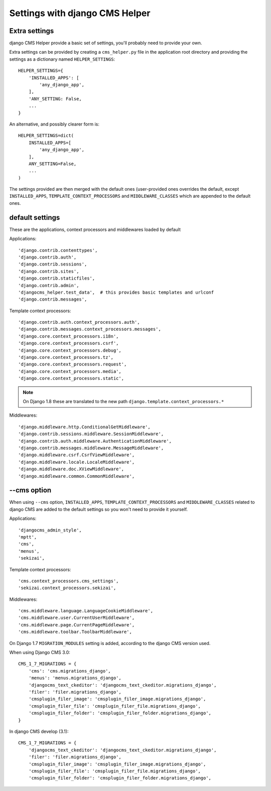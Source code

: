 ###############################
Settings with django CMS Helper
###############################

.. _extra-settings:

==============
Extra settings
==============

django CMS Helper provide a basic set of settings, you'll probably need to provide your own.

Extra settings can be provided by creating a ``cms_helper.py`` file in the application root
directory and providing the settings as a dictionary named ``HELPER_SETTINGS``::

    HELPER_SETTINGS={
        'INSTALLED_APPS': [
            'any_django_app',
        ],
        'ANY_SETTING: False,
        ...
    }

An alternative, and possibly clearer form is::

    HELPER_SETTINGS=dict(
        INSTALLED_APPS=[
            'any_django_app',
        ],
        ANY_SETTING=False,
        ...
    )

The settings provided are then merged with the default ones (user-provided ones overrides
the default, except ``INSTALLED_APPS``, ``TEMPLATE_CONTEXT_PROCESSORS`` and ``MIDDLEWARE_CLASSES``
which are appended to the default ones.

================
default settings
================

These are the applications, context processors and middlewares loaded by default

Applications::

    'django.contrib.contenttypes',
    'django.contrib.auth',
    'django.contrib.sessions',
    'django.contrib.sites',
    'django.contrib.staticfiles',
    'django.contrib.admin',
    'djangocms_helper.test_data',  # this provides basic templates and urlconf
    'django.contrib.messages',

Template context processors::

    'django.contrib.auth.context_processors.auth',
    'django.contrib.messages.context_processors.messages',
    'django.core.context_processors.i18n',
    'django.core.context_processors.csrf',
    'django.core.context_processors.debug',
    'django.core.context_processors.tz',
    'django.core.context_processors.request',
    'django.core.context_processors.media',
    'django.core.context_processors.static',


.. note:: On Django 1.8 these are translated to the new path ``django.template.context_processors.*``


Middlewares::

    'django.middleware.http.ConditionalGetMiddleware',
    'django.contrib.sessions.middleware.SessionMiddleware',
    'django.contrib.auth.middleware.AuthenticationMiddleware',
    'django.contrib.messages.middleware.MessageMiddleware',
    'django.middleware.csrf.CsrfViewMiddleware',
    'django.middleware.locale.LocaleMiddleware',
    'django.middleware.doc.XViewMiddleware',
    'django.middleware.common.CommonMiddleware',


.. _cms-option:

============
--cms option
============

When using ``--cms`` option, ``INSTALLED_APPS``, ``TEMPLATE_CONTEXT_PROCESSORS`` and
``MIDDLEWARE_CLASSES`` related to django CMS are added to the default settings so you
won't need to provide it yourself.

Applications::

    'djangocms_admin_style',
    'mptt',
    'cms',
    'menus',
    'sekizai',

Template context processors::

    'cms.context_processors.cms_settings',
    'sekizai.context_processors.sekizai',


Middlewares::

    'cms.middleware.language.LanguageCookieMiddleware',
    'cms.middleware.user.CurrentUserMiddleware',
    'cms.middleware.page.CurrentPageMiddleware',
    'cms.middleware.toolbar.ToolbarMiddleware',

On Django 1.7 ``MIGRATION_MODULES`` setting is added, according to the django CMS version used.

When using Django CMS 3.0::

    CMS_1_7_MIGRATIONS = {
        'cms': 'cms.migrations_django',
        'menus': 'menus.migrations_django',
        'djangocms_text_ckeditor': 'djangocms_text_ckeditor.migrations_django',
        'filer': 'filer.migrations_django',
        'cmsplugin_filer_image': 'cmsplugin_filer_image.migrations_django',
        'cmsplugin_filer_file': 'cmsplugin_filer_file.migrations_django',
        'cmsplugin_filer_folder': 'cmsplugin_filer_folder.migrations_django',
    }

In django CMS develop (3.1)::

        CMS_1_7_MIGRATIONS = {
            'djangocms_text_ckeditor': 'djangocms_text_ckeditor.migrations_django',
            'filer': 'filer.migrations_django',
            'cmsplugin_filer_image': 'cmsplugin_filer_image.migrations_django',
            'cmsplugin_filer_file': 'cmsplugin_filer_file.migrations_django',
            'cmsplugin_filer_folder': 'cmsplugin_filer_folder.migrations_django',